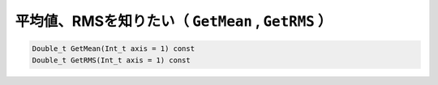 =======================================================
平均値、RMSを知りたい（ ``GetMean`` , ``GetRMS`` ）
=======================================================

.. code:: cpp

    Double_t GetMean(Int_t axis = 1) const
    Double_t GetRMS(Int_t axis = 1) const
